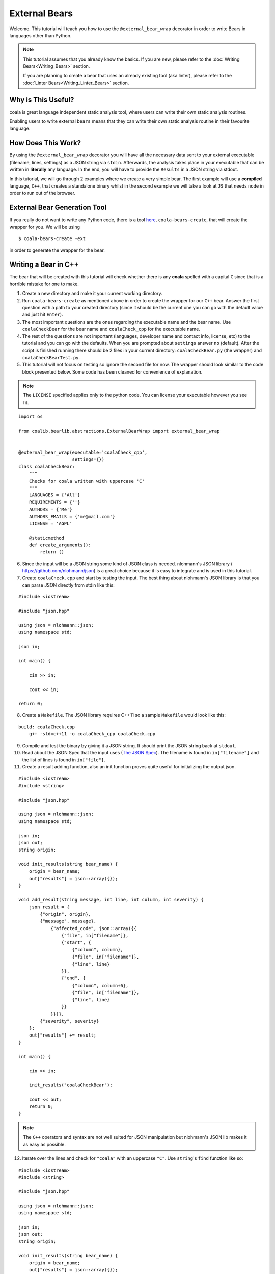 External Bears
==============

Welcome. This tutorial will teach you how to use the
``@external_bear_wrap`` decorator in order to write Bears in languages other
than Python.

.. note::

  This tutorial assumes that you already know the basics. If you are new,
  please refer to the
  :doc:`Writing Bears<Writing_Bears>` section.

  If you are planning to create a bear that uses an already existing tool (aka
  linter), please refer to the
  :doc:`Linter Bears<Writing_Linter_Bears>` section.

Why is This Useful?
-------------------

coala is great language independent static analysis tool, where users can write
their own static analysis routines.

Enabling users to write external ``bears`` means that they can write their own
static analysis routine in their favourite language.

How Does This Work?
-------------------

By using the ``@external_bear_wrap`` decorator you will have all the necessary
data sent to your external executable (filename, lines, settings) as a JSON
string via ``stdin``. Afterwards, the analysis takes place in your executable
that can be written in **literally** any language. In the end, you will have to
provide the ``Results`` in a JSON string via stdout.

In this tutorial, we will go through 2 examples where we create a very simple
bear. The first example will use a **compiled** language, ``C++``, that creates
a standalone binary whilst in the second example we will take a look at
``JS`` that needs ``node`` in order to run out of the browser.

External Bear Generation Tool
-----------------------------

If you really do not want to write any Python code, there is a tool
`here <https://gitlab.com/coala/coala-bear-management>`__,
``coala-bears-create``, that will create the wrapper for you. We will be using

::

    $ coala-bears-create -ext

in order to generate the wrapper for the bear.

Writing a Bear in C++
---------------------

The bear that will be created with this tutorial will check whether there is
any **coala** spelled with a capital ``C`` since that is a horrible mistake for
one to make.

1. Create a new directory and make it your current working directory.
2. Run ``coala-bears-create`` as mentioned above in order to create the wrapper
   for our ``C++`` bear. Answer the first question with a path to your created
   directory (since it should be the current one you can go with the default
   value and just hit ``Enter``).
3. The most important questions are the ones regarding the executable name and
   the bear name. Use ``coalaCheckBear`` for the bear name and
   ``coalaCheck_cpp`` for the executable name.
4. The rest of the questions are not important (languages, developer name and
   contact info, license, etc) to the tutorial and you can go with the
   defaults.
   When you are prompted about ``settings`` answer ``no`` (default). After the
   script is finished running there should be 2 files in your current
   directory:
   ``coalaCheckBear.py`` (the wrapper) and ``coalaCheckBearTest.py``.
5. This tutorial will not focus on testing so ignore the second file for now.
   The wrapper should look similar to the code block presented below. Some code
   has been cleaned for convenience of explanation.

.. note::

    The ``LICENSE`` specified applies only to the python code. You can license
    your executable however you see fit.

::

    import os

    from coalib.bearlib.abstractions.ExternalBearWrap import external_bear_wrap


    @external_bear_wrap(executable='coalaCheck_cpp',
                        settings={})
    class coalaCheckBear:
        """
        Checks for coala written with uppercase 'C'
        """
        LANGUAGES = {'All'}
        REQUIREMENTS = {''}
        AUTHORS = {'Me'}
        AUTHORS_EMAILS = {'me@mail.com'}
        LICENSE = 'AGPL'

        @staticmethod
        def create_arguments():
            return ()

6. Since the input will be a JSON string some kind of JSON class is needed.
   nlohmann's JSON library (
   `https://github.com/nlohmann/json <https://github.com/nlohmann/json>`__) is a
   great choice because it is easy to integrate and is used in this tutorial.
7. Create ``coalaCheck.cpp`` and start by testing the input. The best thing
   about nlohmann's JSON library is that you can parse JSON directly
   from stdin like this:

::

    #include <iostream>

    #include "json.hpp"

    using json = nlohmann::json;
    using namespace std;

    json in;

    int main() {

        cin >> in;

        cout << in;

    return 0;

8. Create a ``Makefile``. The JSON library requires C++11 so a sample
   ``Makefile`` would look like this:

::

    build: coalaCheck.cpp
        g++ -std=c++11 -o coalaCheck_cpp coalaCheck.cpp

9. Compile and test the binary by giving it a JSON string. It should print the
   JSON string back at ``stdout``.

10. Read about the JSON Spec that the input uses (`The JSON Spec`_).
    The filename is found in ``in["filename"]`` and the list of lines is found
    in ``in["file"]``.
11. Create a result adding function, also an init function proves quite useful
    for initializing the output json.

::

    #include <iostream>
    #include <string>

    #include "json.hpp"

    using json = nlohmann::json;
    using namespace std;

    json in;
    json out;
    string origin;

    void init_results(string bear_name) {
        origin = bear_name;
        out["results"] = json::array({});
    }

    void add_result(string message, int line, int column, int severity) {
        json result = {
            {"origin", origin},
            {"message", message},
                {"affected_code", json::array({{
                    {"file", in["filename"]},
                    {"start", {
                        {"column", column},
                        {"file", in["filename"]},
                        {"line", line}
                    }},
                    {"end", {
                        {"column", column+6},
                        {"file", in["filename"]},
                        {"line", line}
                    }}
                }})},
            {"severity", severity}
        };
        out["results"] += result;
    }

    int main() {

        cin >> in;

        init_results("coalaCheckBear");

        cout << out;
        return 0;
    }

.. note::

    The ``C++`` operators and syntax are not well suited for JSON manipulation
    but nlohmann's JSON lib makes it as easy as possible.

12. Iterate over the lines and check for ``"coala"`` with an uppercase ``"C"``.
    Use ``string``'s ``find`` function like so:

::

    #include <iostream>
    #include <string>

    #include "json.hpp"

    using json = nlohmann::json;
    using namespace std;

    json in;
    json out;
    string origin;

    void init_results(string bear_name) {
        origin = bear_name;
        out["results"] = json::array({});
    }

    void add_result(string message, int line, int column, int severity) {
        json result = {
            {"origin", origin},
            {"message", message},
                {"affected_code", json::array({{
                    {"file", in["filename"]},
                    {"start", {
                        {"column", column},
                        {"file", in["filename"]},
                        {"line", line}
                    }},
                    {"end", {
                        {"column", column+6},
                        {"file", in["filename"]},
                        {"line", line}
                    }}
                }})},
            {"severity", severity}
        };
        out["results"] += result;
    }

    int main() {

        cin >> in;

        init_results("coalaCheckBear");

        int i = 0;
        for (auto it=in["file"].begin(); it !=in["file"].end(); it++) {
            i++;
            string line = *it;
            size_t found = line.find("Coala");
            while (found != string::npos) {
                add_result("Did you mean 'coala'?", i, found, 2);
                found = line.find("Coala", found+1);
            }
        }

        cout << out;

        return 0;
    }

13. After building the executable it has to be added it to the ``PATH`` env
    variable. It is possible to modify the wrapper and give there the full
    path. Add the current directory to the ``PATH`` like so:

::

    $ export PATH=$PATH:$PWD

The last step is to test if everything is working properly. This is the
testfile used in this tutorial (
`testfile <https://raw.githubusercontent.com/Redridge/coalaCheckBear-cpp/master/testfile>`__).

14. Execute the Bear by running:

::

    $ coala -d . -b coalaCheckBear -f testfile

.. note::

  If you have ran ``coala`` over a file more than once without modifying it,
  coala will try to cache it. In order to avoid such behavior add
  ``--flush-cache`` at the end of the command.

Writing a Bear With Javascript and Node
---------------------------------------

This part of the tutorial will demonstrate how to make an External Bear that
uses a script that needs another binary to run (e.g. python, bash, node).

1. Run ``coala-bears-create -ext`` but supply ``node`` as the
   executable name.

.. note::

  This tutorial uses ``node v6.2.2``. It should work with older versions too
  but we suggest that you update.

When another binary is needed to run the source code, the ``create_arguments``
method comes in handy.

2. Add the source code file as an argument to the ``create_arguments`` method
   (so that the command becomes ``node coalaCheck.js``).

The ``create_arguments`` method returns a tuple so if only one
argument is added then a comma has to be used at the end
(e.g. ``(one_item,)``).

.. note::

    The ``LICENSE`` specified applies only to the python code. You can license
    your executable however you see fit.

::

    import os

    from coalib.bearlib.abstractions.ExternalBearWrap import external_bear_wrap


    @external_bear_wrap(executable='node',
                        settings={})
    class coalaCheckBear:
        """
        Checks for coala written with uppercase 'C'
        """
        LANGUAGES = {'All'}
        REQUIREMENTS = {'node'}
        AUTHORS = {'Me'}
        AUTHORS_EMAILS = {'me@mail.com'}
        LICENSE = 'AGPL'

        @staticmethod
        def create_arguments():
            return ('coalaCheck.js',)

3. Create ``coalaCheck.js`` and add basic I/O handling.

::

    var input = "";

    console.log = (msg) => {
        process.stdout.write(`${msg}\n`);
    };

    process.stdin.setEncoding('utf8');

    process.stdin.on('readable', () => {
        var chunk = process.stdin.read();
        if (chunk !== null) {
            input += chunk;
        }
    });

    process.stdin.on('end', () => {
        input = JSON.parse(input);
        console.log(JSON.stringify(input));
    });

4. The I/O can be tested by running ``node coalaCheck.js`` and
   supplying a valid JSON string in the stdin.
5. Add the init and the add result functions.

::

    var out = {};
    var origin;

    init_results = (bear_name) => {
        origin = bear_name;
        out["results"] = [];
    };

    add_result = (message, line, column, severity) => {
        var result = {
            "origin": origin,
            "message": message,
            "affected_code": [{
                    "file": input["filename"],
                    "start": {
                        "column": column,
                        "file": input["filename"],
                        "line": line
                    },
                    "end": {
                        "column": column+6,
                        "file": input["filename"],
                        "line": line
                    }
                }],
            "severity": severity
        };
        out["results"].push(result)
    };

6. Iterate over the lines and check for ``"coala"`` spelled with a capital
   ``"C"``. The final source should look like this:

::

    var input = "";
    var out = {};
    var origin;

    console.log = (msg) => {
        process.stdout.write(`${msg}\n`);
    };

    init_results = (bear_name) => {
        origin = bear_name;
        out["results"] = [];
    };

    add_result = (message, line, column, severity) => {
        var result = {
            "origin": origin,
            "message": message,
            "affected_code": [{
                    "file": input["filename"],
                    "start": {
                        "column": column,
                        "file": input["filename"],
                        "line": line
                    },
                    "end": {
                        "column": column+6,
                        "file": input["filename"],
                        "line": line
                    }
                }],
            "severity": severity
        };
        out["results"].push(result)
    };

    process.stdin.setEncoding('utf8');

    process.stdin.on('readable', () => {
        var chunk = process.stdin.read();
        if (chunk !== null) {
            input += chunk;
        }
    });

    process.stdin.on('end', () => {
        input = JSON.parse(input);
        init_results("coalaCheckBear");
        for (i in input["file"]) {
            var line = input["file"][i];
            var found = line.indexOf("Coala");
            while (found != -1) {
                add_result("Did you mean 'coala'?", parseInt(i)+1, found+1, 2);
                found = line.indexOf("Coala", found+1)
            }
        }
        console.log(JSON.stringify(out));
    });


In order to run this Bear there is no need to add the source code to the path
because the binary being run is ``node``. Although there is a problem: the
argument supplied will be looked up only in the current directory. To fix this
you can add the full path of the ``.js`` file in the argument list. In this
case just run the bear from the same directory as ``coalaCheck.js``. The code
for this example can be found
`here <https://github.com/Redridge/coalaCheckBear-js>`__.

The JSON Spec
-------------

coala will send you data in a JSON string via stdin and the executable has to
provide a JSON string via stdout. The specs are the following:

* input JSON spec

+--------------------------------+-------+-----------------------------------+
|Tree                            |Type   |Description                        |
+--------------------------------+-------+-----------------------------------+
|filename                        |str    |the name of the file being analysed|
+--------------------------------+-------+-----------------------------------+
|file                            |list   |file contents as a list of lines   |
+--------------------------------+-------+-----------------------------------+
|settings                        |obj    |settings as key:value pairs        |
+--------------------------------+-------+-----------------------------------+

* output JSON spec

+--------------------------------+-------+-----------------------------------+
|Tree                            |Type   |Description                        |
+--------------------------------+-------+-----------------------------------+
|results                         |list   |list of results                    |
+---+----------------------------+-------+-----------------------------------+
|   |origin                      |str    |usually the name of the bear       |
+---+----------------------------+-------+-----------------------------------+
|   |message                     |str    |message to be displayed to the user|
+---+----------------------------+-------+-----------------------------------+
|   |affected_code               |list   |contains SourceRange objects       |
+---+---+------------------------+-------+-----------------------------------+
|   |   |file                    |str    |the name of the file               |
+---+---+------------------------+-------+-----------------------------------+
|   |   |start                   |obj    |start position of affected code    |
+---+---+---+--------------------+-------+-----------------------------------+
|   |   |   |file                |str    |the name of the file               |
+---+---+---+--------------------+-------+-----------------------------------+
|   |   |   |line                |int    |line number                        |
+---+---+---+--------------------+-------+-----------------------------------+
|   |   |   |column              |int    |column number                      |
+---+---+---+--------------------+-------+-----------------------------------+
|   |   |end                     |obj    |end position of affected code      |
+---+---+---+--------------------+-------+-----------------------------------+
|   |   |   |file                |str    |the name of the file               |
+---+---+---+--------------------+-------+-----------------------------------+
|   |   |   |line                |int    |line number                        |
+---+---+---+--------------------+-------+-----------------------------------+
|   |   |   |column              |int    |column number                      |
+---+---+---+--------------------+-------+-----------------------------------+
|   |severity                    |int    |severity of the result (0-2)       |
+---+----------------------------+-------+-----------------------------------+
|   |debug_msg                   |str    |message to be shown in DEBUG log   |
+---+----------------------------+-------+-----------------------------------+
|   |additional_info             |str    |additional info to be displayed    |
+---+----------------------------+-------+-----------------------------------+

.. note::

  The output JSON spec is the same as the one that ``coala-json`` uses. If you
  ever get lost you can run ``coala-json`` over a file and check the results.
